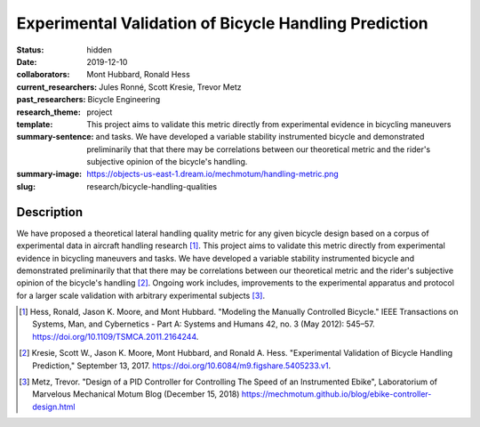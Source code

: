======================================================
Experimental Validation of Bicycle Handling Prediction
======================================================

:status: hidden
:date: 2019-12-10
:collaborators: Mont Hubbard, Ronald Hess
:current_researchers:
:past_researchers: Jules Ronné, Scott Kresie, Trevor Metz
:research_theme: Bicycle Engineering
:template: project
:summary-sentence: This project aims to validate this metric directly from
                   experimental evidence in bicycling maneuvers and tasks. We
                   have developed a variable stability instrumented bicycle and
                   demonstrated preliminarily that that there may be
                   correlations between our theoretical metric and the rider's
                   subjective opinion of the bicycle's handling.
:summary-image: https://objects-us-east-1.dream.io/mechmotum/handling-metric.png
:slug: research/bicycle-handling-qualities

.. image:: https://objects-us-east-1.dream.io/mechmotum/handling-metric.png
   :align: center
   :width: 60%
   :alt: Image showing handling quality metrics for a variety of bicycles.

Description
===========

We have proposed a theoretical lateral handling quality metric for any given
bicycle design based on a corpus of experimental data in aircraft handling
research [#]_. This project aims to validate this metric directly from
experimental evidence in bicycling maneuvers and tasks. We have developed a
variable stability instrumented bicycle and demonstrated preliminarily that
that there may be correlations between our theoretical metric and the rider's
subjective opinion of the bicycle's handling [#]_. Ongoing work includes,
improvements to the experimental apparatus and protocol for a larger scale
validation with arbitrary experimental subjects [#]_.

.. [#] Hess, Ronald, Jason K. Moore, and Mont Hubbard. "Modeling the Manually
   Controlled Bicycle." IEEE Transactions on Systems, Man, and Cybernetics -
   Part A: Systems and Humans 42, no. 3 (May 2012): 545–57.
   https://doi.org/10.1109/TSMCA.2011.2164244.
.. [#] Kresie, Scott W., Jason K. Moore, Mont Hubbard, and Ronald A. Hess.
   "Experimental Validation of Bicycle Handling Prediction," September 13,
   2017. https://doi.org/10.6084/m9.figshare.5405233.v1.
.. [#] Metz, Trevor. "Design of a PID Controller for Controlling The Speed of
   an Instrumented Ebike", Laboratorium of Marvelous Mechanical Motum Blog
   (December 15, 2018)
   https://mechmotum.github.io/blog/ebike-controller-design.html
